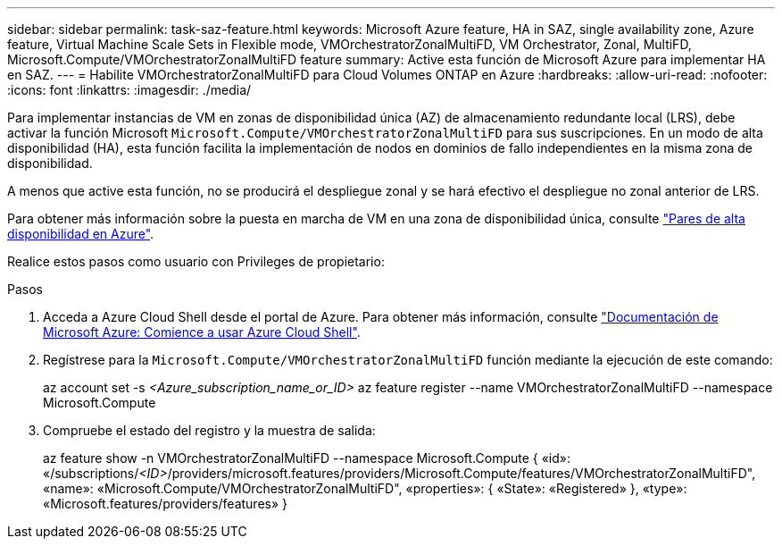 ---
sidebar: sidebar 
permalink: task-saz-feature.html 
keywords: Microsoft Azure feature, HA in SAZ, single availability zone, Azure feature, Virtual Machine Scale Sets in Flexible mode, VMOrchestratorZonalMultiFD, VM Orchestrator, Zonal, MultiFD, Microsoft.Compute/VMOrchestratorZonalMultiFD feature 
summary: Active esta función de Microsoft Azure para implementar HA en SAZ. 
---
= Habilite VMOrchestratorZonalMultiFD para Cloud Volumes ONTAP en Azure
:hardbreaks:
:allow-uri-read: 
:nofooter: 
:icons: font
:linkattrs: 
:imagesdir: ./media/


[role="lead"]
Para implementar instancias de VM en zonas de disponibilidad única (AZ) de almacenamiento redundante local (LRS), debe activar la función Microsoft `Microsoft.Compute/VMOrchestratorZonalMultiFD` para sus suscripciones. En un modo de alta disponibilidad (HA), esta función facilita la implementación de nodos en dominios de fallo independientes en la misma zona de disponibilidad.

A menos que active esta función, no se producirá el despliegue zonal y se hará efectivo el despliegue no zonal anterior de LRS.

Para obtener más información sobre la puesta en marcha de VM en una zona de disponibilidad única, consulte link:concept-ha-azure.html["Pares de alta disponibilidad en Azure"].

Realice estos pasos como usuario con Privileges de propietario:

.Pasos
. Acceda a Azure Cloud Shell desde el portal de Azure. Para obtener más información, consulte https://learn.microsoft.com/en-us/azure/cloud-shell/get-started/["Documentación de Microsoft Azure: Comience a usar Azure Cloud Shell"^].
. Regístrese para la `Microsoft.Compute/VMOrchestratorZonalMultiFD` función mediante la ejecución de este comando:
+
[]
====
az account set -s _<Azure_subscription_name_or_ID>_ az feature register --name VMOrchestratorZonalMultiFD --namespace Microsoft.Compute

====
. Compruebe el estado del registro y la muestra de salida:
+
[]
====
az feature show -n VMOrchestratorZonalMultiFD --namespace Microsoft.Compute { «id»: «/subscriptions/_<ID>_/providers/microsoft.features/providers/Microsoft.Compute/features/VMOrchestratorZonalMultiFD", «name»: «Microsoft.Compute/VMOrchestratorZonalMultiFD", «properties»: { «State»: «Registered» }, «type»: «Microsoft.features/providers/features» }

====

